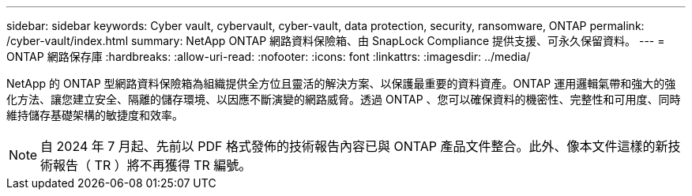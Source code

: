 ---
sidebar: sidebar 
keywords: Cyber vault, cybervault, cyber-vault, data protection, security, ransomware, ONTAP 
permalink: /cyber-vault/index.html 
summary: NetApp ONTAP 網路資料保險箱、由 SnapLock Compliance 提供支援、可永久保留資料。 
---
= ONTAP 網路保存庫
:hardbreaks:
:allow-uri-read: 
:nofooter: 
:icons: font
:linkattrs: 
:imagesdir: ../media/


[role="lead"]
NetApp 的 ONTAP 型網路資料保險箱為組織提供全方位且靈活的解決方案、以保護最重要的資料資產。ONTAP 運用邏輯氣帶和強大的強化方法、讓您建立安全、隔離的儲存環境、以因應不斷演變的網路威脅。透過 ONTAP 、您可以確保資料的機密性、完整性和可用度、同時維持儲存基礎架構的敏捷度和效率。


NOTE: 自 2024 年 7 月起、先前以 PDF 格式發佈的技術報告內容已與 ONTAP 產品文件整合。此外、像本文件這樣的新技術報告（ TR ）將不再獲得 TR 編號。
